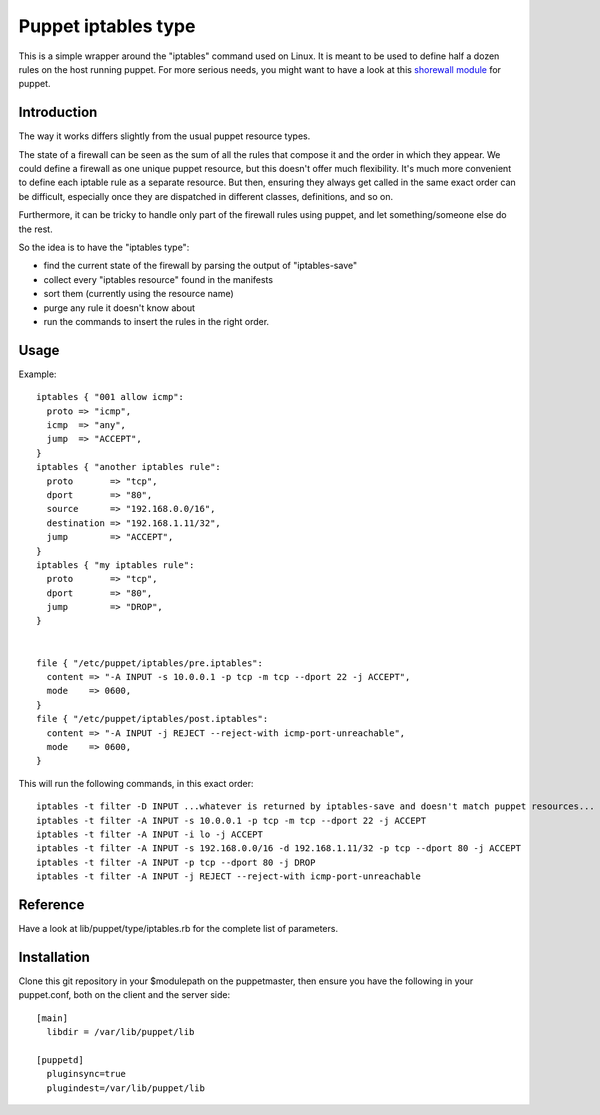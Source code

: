 ====================
Puppet iptables type
====================

This is a simple wrapper around the "iptables" command used on Linux. It is
meant to be used to define half a dozen rules on the host running puppet. For
more serious needs, you might want to have a look at this `shorewall module`_
for puppet.

.. _`shorewall module`: http://github.com/camptocamp/puppet-shorewall/tree

Introduction
------------

The way it works differs slightly from the usual puppet resource types.

The state of a firewall can be seen as the sum of all the rules that compose it
and the order in which they appear. We could define a firewall as one unique
puppet resource, but this doesn't offer much flexibility. It's much more
convenient to define each iptable rule as a separate resource. But then,
ensuring they always get called in the same exact order can be difficult,
especially once they are dispatched in different classes, definitions, and so
on.

Furthermore, it can be tricky to handle only part of the firewall rules using
puppet, and let something/someone else do the rest.

So the idea is to have the "iptables type":

* find the current state of the firewall by parsing the output of
  "iptables-save"
* collect every "iptables resource" found in the manifests
* sort them (currently using the resource name)
* purge any rule it doesn't know about
* run the commands to insert the rules in the right order.

Usage
-----

Example::

  iptables { "001 allow icmp":
    proto => "icmp",
    icmp  => "any",
    jump  => "ACCEPT",
  }
  iptables { "another iptables rule":
    proto       => "tcp",
    dport       => "80",
    source      => "192.168.0.0/16",
    destination => "192.168.1.11/32",
    jump        => "ACCEPT",
  }
  iptables { "my iptables rule":
    proto       => "tcp",
    dport       => "80",
    jump        => "DROP",
  }


  file { "/etc/puppet/iptables/pre.iptables":
    content => "-A INPUT -s 10.0.0.1 -p tcp -m tcp --dport 22 -j ACCEPT",
    mode    => 0600,
  }
  file { "/etc/puppet/iptables/post.iptables":
    content => "-A INPUT -j REJECT --reject-with icmp-port-unreachable",
    mode    => 0600,
  }



This will run the following commands, in this exact order::

  iptables -t filter -D INPUT ...whatever is returned by iptables-save and doesn't match puppet resources...
  iptables -t filter -A INPUT -s 10.0.0.1 -p tcp -m tcp --dport 22 -j ACCEPT
  iptables -t filter -A INPUT -i lo -j ACCEPT
  iptables -t filter -A INPUT -s 192.168.0.0/16 -d 192.168.1.11/32 -p tcp --dport 80 -j ACCEPT
  iptables -t filter -A INPUT -p tcp --dport 80 -j DROP
  iptables -t filter -A INPUT -j REJECT --reject-with icmp-port-unreachable

Reference
---------

Have a look at lib/puppet/type/iptables.rb for the complete list of
parameters.


Installation
------------

Clone this git repository in your $modulepath on the puppetmaster, then ensure
you have the following in your puppet.conf, both on the client and the server
side::

  [main]
    libdir = /var/lib/puppet/lib

  [puppetd]
    pluginsync=true
    plugindest=/var/lib/puppet/lib


